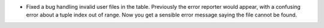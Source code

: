 - Fixed a bug handling invalid user files in the table. Previously the error reporter would appear, with a confusing error about a tuple index out of range. Now you get a sensible error message saying the file cannot be found.
